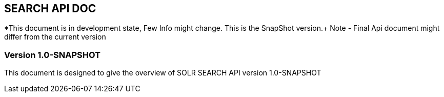 == SEARCH API DOC

*This document is in development state, Few Info might change. This is the SnapShot version.+
Note - Final Api document might differ from the current version

=== Version 1.0-SNAPSHOT

This document is designed to give the overview of SOLR SEARCH API version 1.0-SNAPSHOT


